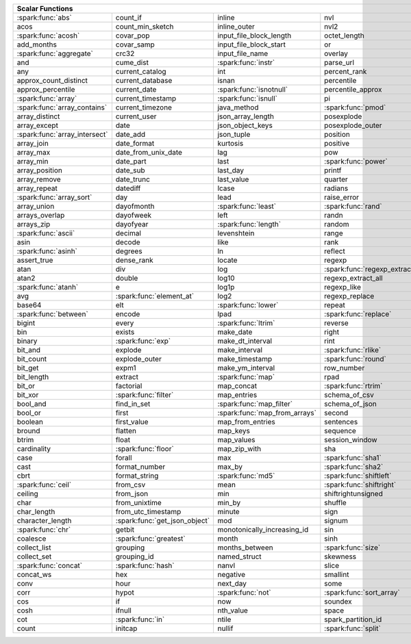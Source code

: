 .. raw:: html

    <style>
    div.body {max-width: 1300px;}
    table.coverage th {background-color: lightblue; text-align: center;}
    table.coverage td:nth-child(6) {background-color: lightblue;}
    table.coverage td:nth-child(8) {background-color: lightblue;}
    table.coverage tr:nth-child(1) td:nth-child(1) {background-color: #6BA81E;}
    table.coverage tr:nth-child(3) td:nth-child(1) {background-color: #6BA81E;}
    table.coverage tr:nth-child(5) td:nth-child(1) {background-color: #6BA81E;}
    table.coverage tr:nth-child(6) td:nth-child(3) {background-color: #6BA81E;}
    table.coverage tr:nth-child(7) td:nth-child(9) {background-color: #6BA81E;}
    table.coverage tr:nth-child(8) td:nth-child(7) {background-color: #6BA81E;}
    table.coverage tr:nth-child(9) td:nth-child(3) {background-color: #6BA81E;}
    table.coverage tr:nth-child(10) td:nth-child(1) {background-color: #6BA81E;}
    table.coverage tr:nth-child(10) td:nth-child(3) {background-color: #6BA81E;}
    table.coverage tr:nth-child(11) td:nth-child(1) {background-color: #6BA81E;}
    table.coverage tr:nth-child(11) td:nth-child(4) {background-color: #6BA81E;}
    table.coverage tr:nth-child(11) td:nth-child(5) {background-color: #6BA81E;}
    table.coverage tr:nth-child(14) td:nth-child(1) {background-color: #6BA81E;}
    table.coverage tr:nth-child(17) td:nth-child(4) {background-color: #6BA81E;}
    table.coverage tr:nth-child(20) td:nth-child(7) {background-color: #6BA81E;}
    table.coverage tr:nth-child(21) td:nth-child(1) {background-color: #6BA81E;}
    table.coverage tr:nth-child(22) td:nth-child(3) {background-color: #6BA81E;}
    table.coverage tr:nth-child(22) td:nth-child(4) {background-color: #6BA81E;}
    table.coverage tr:nth-child(24) td:nth-child(3) {background-color: #6BA81E;}
    table.coverage tr:nth-child(25) td:nth-child(1) {background-color: #6BA81E;}
    table.coverage tr:nth-child(25) td:nth-child(5) {background-color: #6BA81E;}
    table.coverage tr:nth-child(26) td:nth-child(7) {background-color: #6BA81E;}
    table.coverage tr:nth-child(27) td:nth-child(1) {background-color: #6BA81E;}
    table.coverage tr:nth-child(27) td:nth-child(5) {background-color: #6BA81E;}
    table.coverage tr:nth-child(29) td:nth-child(4) {background-color: #6BA81E;}
    table.coverage tr:nth-child(31) td:nth-child(1) {background-color: #6BA81E;}
    table.coverage tr:nth-child(31) td:nth-child(5) {background-color: #6BA81E;}
    table.coverage tr:nth-child(32) td:nth-child(2) {background-color: #6BA81E;}
    table.coverage tr:nth-child(33) td:nth-child(3) {background-color: #6BA81E;}
    table.coverage tr:nth-child(34) td:nth-child(1) {background-color: #6BA81E;}
    table.coverage tr:nth-child(34) td:nth-child(4) {background-color: #6BA81E;}
    table.coverage tr:nth-child(35) td:nth-child(3) {background-color: #6BA81E;}
    table.coverage tr:nth-child(37) td:nth-child(2) {background-color: #6BA81E;}
    table.coverage tr:nth-child(38) td:nth-child(4) {background-color: #6BA81E;}
    table.coverage tr:nth-child(39) td:nth-child(4) {background-color: #6BA81E;}
    table.coverage tr:nth-child(41) td:nth-child(3) {background-color: #6BA81E;}
    table.coverage tr:nth-child(42) td:nth-child(4) {background-color: #6BA81E;}
    table.coverage tr:nth-child(43) td:nth-child(2) {background-color: #6BA81E;}
    table.coverage tr:nth-child(43) td:nth-child(5) {background-color: #6BA81E;}
    table.coverage tr:nth-child(44) td:nth-child(3) {background-color: #6BA81E;}
    table.coverage tr:nth-child(44) td:nth-child(5) {background-color: #6BA81E;}
    table.coverage tr:nth-child(45) td:nth-child(3) {background-color: #6BA81E;}
    table.coverage tr:nth-child(49) td:nth-child(2) {background-color: #6BA81E;}
    table.coverage tr:nth-child(50) td:nth-child(4) {background-color: #6BA81E;}
    table.coverage tr:nth-child(51) td:nth-child(4) {background-color: #6BA81E;}
    table.coverage tr:nth-child(52) td:nth-child(3) {background-color: #6BA81E;}
    table.coverage tr:nth-child(52) td:nth-child(4) {background-color: #6BA81E;}
    table.coverage tr:nth-child(53) td:nth-child(1) {background-color: #6BA81E;}
    table.coverage tr:nth-child(53) td:nth-child(4) {background-color: #6BA81E;}
    table.coverage tr:nth-child(57) td:nth-child(2) {background-color: #6BA81E;}
    table.coverage tr:nth-child(58) td:nth-child(1) {background-color: #6BA81E;}
    table.coverage tr:nth-child(59) td:nth-child(2) {background-color: #6BA81E;}
    table.coverage tr:nth-child(60) td:nth-child(4) {background-color: #6BA81E;}
    table.coverage tr:nth-child(62) td:nth-child(1) {background-color: #6BA81E;}
    table.coverage tr:nth-child(62) td:nth-child(2) {background-color: #6BA81E;}
    table.coverage tr:nth-child(64) td:nth-child(5) {background-color: #6BA81E;}
    table.coverage tr:nth-child(65) td:nth-child(3) {background-color: #6BA81E;}
    table.coverage tr:nth-child(65) td:nth-child(4) {background-color: #6BA81E;}
    table.coverage tr:nth-child(65) td:nth-child(5) {background-color: #6BA81E;}
    table.coverage tr:nth-child(68) td:nth-child(2) {background-color: #6BA81E;}
    table.coverage tr:nth-child(69) td:nth-child(4) {background-color: #6BA81E;}
    </style>

.. table::
    :widths: auto
    :class: coverage

    =========================================  =========================================  =========================================  =========================================  =========================================  ==  =========================================  ==  =========================================
    Scalar Functions                                                                                                                                                                                                           Aggregate Functions                            Window Functions
    =====================================================================================================================================================================================================================  ==  =========================================  ==  =========================================
    :spark:func:`abs`                          count_if                                   inline                                     nvl                                        sqrt                                           any                                            cume_dist                                
    acos                                       count_min_sketch                           inline_outer                               nvl2                                       stack                                          approx_count_distinct                          dense_rank                               
    :spark:func:`acosh`                        covar_pop                                  input_file_block_length                    octet_length                               std                                            approx_percentile                              first_value                              
    add_months                                 covar_samp                                 input_file_block_start                     or                                         stddev                                         array_agg                                      lag                                      
    :spark:func:`aggregate`                    crc32                                      input_file_name                            overlay                                    stddev_pop                                     avg                                            last_value                               
    and                                        cume_dist                                  :spark:func:`instr`                        parse_url                                  stddev_samp                                    bit_and                                        lead                                     
    any                                        current_catalog                            int                                        percent_rank                               str_to_map                                     bit_or                                         :spark:func:`nth_value`                  
    approx_count_distinct                      current_database                           isnan                                      percentile                                 string                                         :spark:func:`bit_xor`                          ntile                                    
    approx_percentile                          current_date                               :spark:func:`isnotnull`                    percentile_approx                          struct                                         bool_and                                       percent_rank                             
    :spark:func:`array`                        current_timestamp                          :spark:func:`isnull`                       pi                                         substr                                         bool_or                                        rank                                     
    :spark:func:`array_contains`               current_timezone                           java_method                                :spark:func:`pmod`                         :spark:func:`substring`                        collect_list                                   row_number                               
    array_distinct                             current_user                               json_array_length                          posexplode                                 substring_index                                collect_set                                                                             
    array_except                               date                                       json_object_keys                           posexplode_outer                           sum                                            corr                                                                                    
    :spark:func:`array_intersect`              date_add                                   json_tuple                                 position                                   tan                                            count                                                                                   
    array_join                                 date_format                                kurtosis                                   positive                                   tanh                                           count_if                                                                                
    array_max                                  date_from_unix_date                        lag                                        pow                                        timestamp                                      count_min_sketch                                                                        
    array_min                                  date_part                                  last                                       :spark:func:`power`                        timestamp_micros                               covar_pop                                                                               
    array_position                             date_sub                                   last_day                                   printf                                     timestamp_millis                               covar_samp                                                                              
    array_remove                               date_trunc                                 last_value                                 quarter                                    timestamp_seconds                              every                                                                                   
    array_repeat                               datediff                                   lcase                                      radians                                    tinyint                                        :spark:func:`first`                                                                     
    :spark:func:`array_sort`                   day                                        lead                                       raise_error                                to_csv                                         first_value                                                                             
    array_union                                dayofmonth                                 :spark:func:`least`                        :spark:func:`rand`                         to_date                                        grouping                                                                                
    arrays_overlap                             dayofweek                                  left                                       randn                                      to_json                                        grouping_id                                                                             
    arrays_zip                                 dayofyear                                  :spark:func:`length`                       random                                     to_timestamp                                   histogram_numeric                                                                       
    :spark:func:`ascii`                        decimal                                    levenshtein                                range                                      :spark:func:`to_unix_timestamp`                kurtosis                                                                                
    asin                                       decode                                     like                                       rank                                       to_utc_timestamp                               :spark:func:`last`                                                                      
    :spark:func:`asinh`                        degrees                                    ln                                         reflect                                    :spark:func:`transform`                        last_value                                                                              
    assert_true                                dense_rank                                 locate                                     regexp                                     transform_keys                                 max                                                                                     
    atan                                       div                                        log                                        :spark:func:`regexp_extract`               transform_values                               max_by                                                                                  
    atan2                                      double                                     log10                                      regexp_extract_all                         translate                                      mean                                                                                    
    :spark:func:`atanh`                        e                                          log1p                                      regexp_like                                :spark:func:`trim`                             min                                                                                     
    avg                                        :spark:func:`element_at`                   log2                                       regexp_replace                             trunc                                          min_by                                                                                  
    base64                                     elt                                        :spark:func:`lower`                        repeat                                     try_add                                        percentile                                                                              
    :spark:func:`between`                      encode                                     lpad                                       :spark:func:`replace`                      try_divide                                     percentile_approx                                                                       
    bigint                                     every                                      :spark:func:`ltrim`                        reverse                                    typeof                                         regr_avgx                                                                               
    bin                                        exists                                     make_date                                  right                                      ucase                                          regr_avgy                                                                               
    binary                                     :spark:func:`exp`                          make_dt_interval                           rint                                       unbase64                                       regr_count                                                                              
    bit_and                                    explode                                    make_interval                              :spark:func:`rlike`                        unhex                                          regr_r2                                                                                 
    bit_count                                  explode_outer                              make_timestamp                             :spark:func:`round`                        unix_date                                      skewness                                                                                
    bit_get                                    expm1                                      make_ym_interval                           row_number                                 unix_micros                                    some                                                                                    
    bit_length                                 extract                                    :spark:func:`map`                          rpad                                       unix_millis                                    std                                                                                     
    bit_or                                     factorial                                  map_concat                                 :spark:func:`rtrim`                        unix_seconds                                   stddev                                                                                  
    bit_xor                                    :spark:func:`filter`                       map_entries                                schema_of_csv                              :spark:func:`unix_timestamp`                   stddev_pop                                                                              
    bool_and                                   find_in_set                                :spark:func:`map_filter`                   schema_of_json                             :spark:func:`upper`                            stddev_samp                                                                             
    bool_or                                    first                                      :spark:func:`map_from_arrays`              second                                     uuid                                           sum                                                                                     
    boolean                                    first_value                                map_from_entries                           sentences                                  var_pop                                        try_avg                                                                                 
    bround                                     flatten                                    map_keys                                   sequence                                   var_samp                                       try_sum                                                                                 
    btrim                                      float                                      map_values                                 session_window                             variance                                       var_pop                                                                                 
    cardinality                                :spark:func:`floor`                        map_zip_with                               sha                                        version                                        var_samp                                                                                
    case                                       forall                                     max                                        :spark:func:`sha1`                         weekday                                        variance                                                                                
    cast                                       format_number                              max_by                                     :spark:func:`sha2`                         weekofyear                                                                                                                             
    cbrt                                       format_string                              :spark:func:`md5`                          :spark:func:`shiftleft`                    when                                                                                                                                   
    :spark:func:`ceil`                         from_csv                                   mean                                       :spark:func:`shiftright`                   width_bucket                                                                                                                           
    ceiling                                    from_json                                  min                                        shiftrightunsigned                         window                                                                                                                                 
    char                                       from_unixtime                              min_by                                     shuffle                                    xpath                                                                                                                                  
    char_length                                from_utc_timestamp                         minute                                     sign                                       xpath_boolean                                                                                                                          
    character_length                           :spark:func:`get_json_object`              mod                                        signum                                     xpath_double                                                                                                                           
    :spark:func:`chr`                          getbit                                     monotonically_increasing_id                sin                                        xpath_float                                                                                                                            
    coalesce                                   :spark:func:`greatest`                     month                                      sinh                                       xpath_int                                                                                                                              
    collect_list                               grouping                                   months_between                             :spark:func:`size`                         xpath_long                                                                                                                             
    collect_set                                grouping_id                                named_struct                               skewness                                   xpath_number                                                                                                                           
    :spark:func:`concat`                       :spark:func:`hash`                         nanvl                                      slice                                      xpath_short                                                                                                                            
    concat_ws                                  hex                                        negative                                   smallint                                   xpath_string                                                                                                                           
    conv                                       hour                                       next_day                                   some                                       :spark:func:`xxhash64`                                                                                                                 
    corr                                       hypot                                      :spark:func:`not`                          :spark:func:`sort_array`                   :spark:func:`year`                                                                                                                     
    cos                                        if                                         now                                        soundex                                    zip_with                                                                                                                               
    cosh                                       ifnull                                     nth_value                                  space                                                                                                                                                                             
    cot                                        :spark:func:`in`                           ntile                                      spark_partition_id                                                                                                                                                                
    count                                      initcap                                    nullif                                     :spark:func:`split`                                                                                                                                                               
    =========================================  =========================================  =========================================  =========================================  =========================================  ==  =========================================  ==  =========================================
